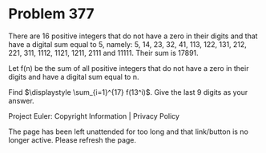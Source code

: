 *   Problem 377

   There are 16 positive integers that do not have a zero in their digits and
   that have a digital sum equal to 5, namely:
   5, 14, 23, 32, 41, 113, 122, 131, 212, 221, 311, 1112, 1121, 1211, 2111
   and 11111.
   Their sum is 17891.

   Let f(n) be the sum of all positive integers that do not have a zero in
   their digits and have a digital sum equal to n.

   Find $\displaystyle \sum_{i=1}^{17} f(13^i)$.
   Give the last 9 digits as your answer.

   Project Euler: Copyright Information | Privacy Policy

   The page has been left unattended for too long and that link/button is no
   longer active. Please refresh the page.
